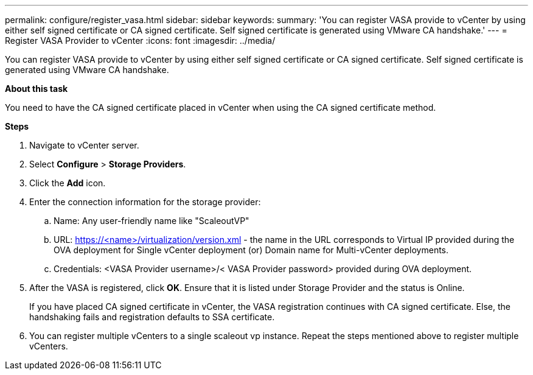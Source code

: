 ---
permalink: configure/register_vasa.html
sidebar: sidebar
keywords:
summary: 'You can register VASA provide to vCenter by using either self signed certificate or CA signed certificate. Self signed certificate is generated using VMware CA handshake.'
---
= Register VASA Provider to vCenter
:icons: font
:imagesdir: ../media/

[.lead]
You can register VASA provide to vCenter by using either self signed certificate or CA signed certificate. Self signed certificate is generated using VMware CA handshake.

*About this task*

You need to have the CA signed certificate placed in vCenter when using the CA signed certificate method.


*Steps*

. Navigate to vCenter server. 
. Select *Configure* > *Storage Providers*. 
. Click the *Add* icon. 
. Enter the connection information for the storage provider:  
..	Name: Any user-friendly name like "ScaleoutVP"
..	URL: https://<name>/virtualization/version.xml - the name in the URL corresponds to Virtual IP provided during the OVA deployment for Single vCenter deployment (or) Domain name for Multi-vCenter deployments. 
.. Credentials: <VASA Provider username>/< VASA Provider password> provided during OVA deployment. 
. After the VASA is registered, click *OK*.   
Ensure that it is listed under Storage Provider and the status is Online. 
+
If you have placed CA signed certificate in vCenter, the VASA registration continues with CA signed certificate. Else, the handshaking fails and registration defaults to SSA certificate.
. You can register multiple vCenters to a single scaleout vp instance. 
Repeat the steps mentioned above to register multiple vCenters. 
